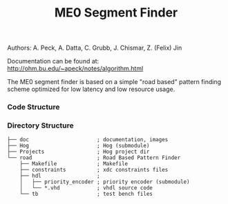 #+TITLE: ME0 Segment Finder

Authors: A. Peck, A. Datta, C. Grubb, J. Chismar, Z. (Felix) Jin

Documentation can be found at: http://ohm.bu.edu/~apeck/notes/algorithm.html

The ME0 segment finder is based on a simple "road based" pattern finding scheme optimized for low latency and low resource usage.

*** Code Structure
[[file:doc/chamber.svg]]
*** Directory Structure
#+begin_src
├── doc                      ; documentation, images
├── Hog                      ; Hog (submodule)
├── Projects                 ; Hog project dir
└── road                     ; Road Based Pattern Finder
    ├── Makefile             ; Makefile
    ├── constraints          ; xdc constraints files
    ├── hdl                  ;
    │   ├── priority_encoder ; priority encoder (submodule)
    │   └── *.vhd            ; vhdl source code
    └── tb                   ; test bench files
#+end_src
